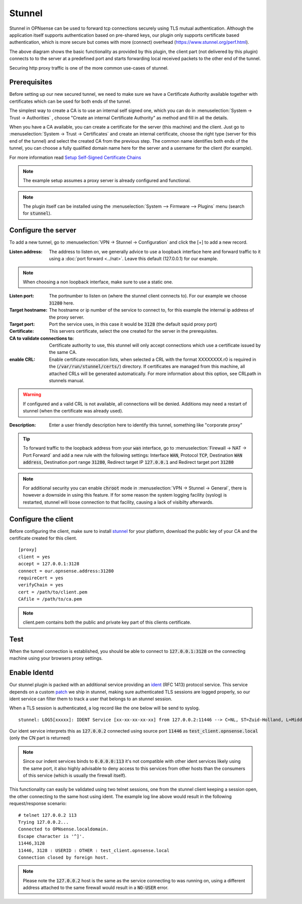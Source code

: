 ================
Stunnel
================

Stunnel in OPNsense can be used to forward tcp connections securely using TLS mutual authentication.
Although the application itself supports authentication based on pre-shared keys, our plugin only supports certificate based
authentication, which is more secure but comes with more (connect) overhead (https://www.stunnel.org/perf.html).


.. blockdiag::
  :scale: 100%

    blockdiag {
        default_fontsize = 9;
        node_width = 200;
        node_height = 80;
        default_group_color = "#def7ff";
        client [shape = box, label="client\nlistens @ port 3128"];
        stunnel_client [shape = beginpoint, label="stunnel\nclient"];
        stunnel_server [shape = endpoint, label="stunnel\nserver"];
        proxy [shape = box, label = "proxy server\n listening @3128"];

        client -> stunnel_client;
        stunnel_client -> stunnel_server [label = "tunnel"];
        stunnel_server -> proxy;

        group {
          orientation = portrait
          stunnel_client;
          stunnel_server;
        }
    }

The above diagram shows the basic functionality as provided by this plugin, the client part (not delivered by this plugin) connects to
to the server at a predefined port and starts forwarding local received packets to the other end of the tunnel.

Securing http proxy traffic is one of the more common use-cases of stunnel.


Prerequisites
------------------------

Before setting up our new secured tunnel, we need to make sure we have a Certificate Authority available together
with certificates which can be used for both ends of the tunnel.

The simplest way to create a CA is to use an internal self signed one, which you can do in :menuselection:`System -> Trust -> Authorities`
, choose  "Create an internal Certificate Authority" as method and fill in all the details.

When you have a CA available, you can create a certificate for the server (this machine) and the client.
Just go to :menuselection:`System -> Trust -> Certificates` and create an internal certificate, choose the right type
(server for this end of the tunnel) and select the created CA from the previous step.
The common name identifies both ends of the tunnel, you can choose a fully qualified domain name here for the server and
a username for the client  (for example).

For more information read `Setup Self-Signed Certificate Chains </manual/how-tos/self-signed-chain.html>`_


.. Note::

    The example setup assumes a proxy server is already configured and functional.

.. Note::

    The plugin itself can be installed using the :menuselection:`System --> Firmware --> Plugins` menu (search for :code:`stunnel`).


Configure the server
------------------------

To add a new tunnel, go to :menuselection:`VPN -> Stunnel -> Configuration` and click the [+] to add a new record.

:Listen address:

    The address to listen on, we generally advice to use a loopback interface here and forward traffic to it using a :doc:`port forward <../nat>`.
    Leave this default (127.0.0.1) for our example.

.. Note::

    When choosing a non loopback interface, make sure to use a static one.

:Listen port:

    The portnumber to listen on (where the stunnel client connects to).
    For our example we choose :code:`31280` here.

:Target hostname:

    The hostname or ip number of the service to connect to, for this example the internal ip address of the proxy server.

:Target port:

    Port the service uses, in this case it would be :code:`3128` (the default squid proxy port)

:Certificate:

    This servers certificate, select the one created for the server in the prerequisites.

:CA to validate connections to:

    Certificate authority to use, this stunnel will only accept connections which use a certificate issued by the same CA.

:enable CRL:

    Enable certificate revocation lists, when selected a CRL with the format XXXXXXXX.r0 is required in the (:code:`/var/run/stunnel/certs/`) directory.
    If certificates are managed from this machine, all attached CRLs will be generated automatically.
    For more information about this option, see CRLpath in stunnels manual.


.. Warning::

    If configured and a valid CRL is not available, all connections will be denied.
    Additions may need a restart of stunnel (when the certificate was already used).


:Description:

  Enter a user friendly description here to identify this tunnel, something like "corporate proxy"


.. Tip::

    To forward traffic to the loopback address from your :code:`wan` interface, go to :menuselection:`Firewall -> NAT -> Port Forward`
    and add a new rule with the following settings: Interface :code:`WAN`, Protocol :code:`TCP`, Destination :code:`WAN address`,
    Destination port range :code:`31280`, Redirect target IP :code:`127.0.0.1` and Redirect target port :code:`31280`


.. Note::

    For additional security you can enable :code:`chroot` mode in :menuselection:`VPN -> Stunnel -> General`, there is
    however a downside in using this feature. If for some reason the system logging facility (syslog) is restarted, stunnel
    will loose connection to that facility, causing a lack of visibilty afterwards.


Configure the client
------------------------

Before configuring the client, make sure to install `stunnel <https://www.stunnel.org/>`__ for your platform, download
the public key of your CA and the certificate created for this client.


::

    [proxy]
    client = yes
    accept = 127.0.0.1:3128
    connect = our.opnsense.address:31280
    requireCert = yes
    verifyChain = yes
    cert = /path/to/client.pem
    CAfile = /path/to/ca.pem


.. Note::

  client.pem contains both the public and private key part of this clients certificate.


Test
-------------

When the tunnel connection is established, you should be able to connect to :code:`127.0.0.1:3128` on the connecting machine
using your browsers proxy settings.



Enable Identd
----------------------

Our stunnel plugin is packed with an additional service providing an `ident <https://en.wikipedia.org/wiki/Ident_protocol>`__ (RFC 1413) protocol
service.
This service depends on a custom `patch <https://github.com/yetitecnologia/ports/commit/1b9d7b1416046357cd9b2187c038787b19f2a813>`__ we ship in stunnel, making sure authenticated TLS sessions are logged properly, so our
ident service can filter them to track a user that belongs to an stunnel session.

When a TLS session is authenticated, a log record like the one below will be send to syslog.

::

  stunnel: LOG5[xxxxx]: IDENT Service [xx-xx-xx-xx-xx] from 127.0.0.2:11446 --> C=NL, ST=Zuid-Holland, L=Middelharnis, O=OPNsense, emailAddress=contact_at_domain, CN=test_client.opnsense.local


Our ident service interprets this as :code:`127.0.0.2` connected using source port :code:`11446` as :code:`test_client.opnsense.local` (only the CN part is returned)


.. Note::

    Since our indent services binds to :code:`0.0.0.0:113` it's not compatible with other ident services likely using the same port,
    it also highly advisable to deny access to this services from other hosts than the consumers of this service (which is usually the firewall itself).


This functionality can easily be validated using two telnet sessions, one from the stunnel client keeping a session open, the other connecting
to the same host using ident. The example log line above would result in the following request/response scenario:


::

    # telnet 127.0.0.2 113
    Trying 127.0.0.2...
    Connected to OPNsense.localdomain.
    Escape character is '^]'.
    11446,3128
    11446, 3128 : USERID : OTHER : test_client.opnsense.local
    Connection closed by foreign host.


.. Note::

    Please note the :code:`127.0.0.2` host is the same as the service connecting to was running on, using a different address
    attached to the same firewall would result in a :code:`NO-USER` error.
